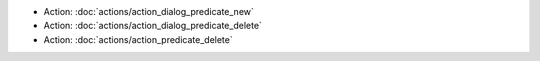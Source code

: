 .. Generated meta information for mod_admin_predicate.

* Action: :doc:`actions/action_dialog_predicate_new`

* Action: :doc:`actions/action_dialog_predicate_delete`

* Action: :doc:`actions/action_predicate_delete`

